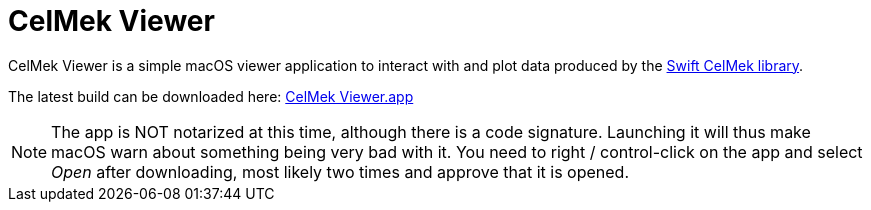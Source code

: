 = CelMek Viewer
:page-project-github-url: https://github.com/lorrden/CelMek-Viewer
:page-project-github-action-status: https://github.com/lorrden/CelMek-Viewer/actions/workflows/xcode.yml/badge.svg

CelMek Viewer is a simple macOS viewer application to interact with
and plot data produced by the
https://github.com/lorrden/swift-celmek[Swift CelMek library].

The latest build can be downloaded here:
https://github.com/lorrden/CelMek-Viewer/releases/download/latest/CelMek-Viewer.zip[CelMek Viewer.app]

NOTE: The app is NOT notarized at this time, although there is a code signature.
Launching it will thus make macOS warn about something being very bad with it.
You need to right / control-click on the app and select _Open_ after downloading, most likely two times and approve that it is opened.

